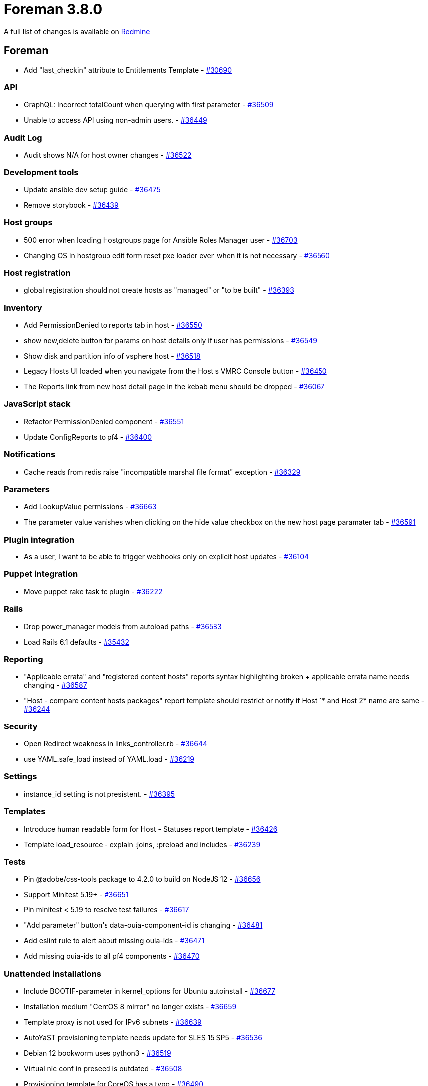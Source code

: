 = Foreman 3.8.0

A full list of changes is available on https://projects.theforeman.org/issues?set_filter=1&sort=id%3Adesc&status_id=closed&f%5B%5D=cf_12&op%5Bcf_12%5D=%3D&v%5Bcf_12%5D%5B%5D=1731[Redmine]

== Foreman

* Add "last_checkin" attribute to Entitlements Template - https://projects.theforeman.org/issues/30690[#30690]

=== API

* GraphQL: Incorrect totalCount when querying with first parameter - https://projects.theforeman.org/issues/36509[#36509]
* Unable to access API using non-admin users. - https://projects.theforeman.org/issues/36449[#36449]

=== Audit Log

* Audit shows N/A for host owner changes - https://projects.theforeman.org/issues/36522[#36522]

=== Development tools

* Update ansible dev setup guide - https://projects.theforeman.org/issues/36475[#36475]
* Remove storybook - https://projects.theforeman.org/issues/36439[#36439]

=== Host groups

* 500 error when loading Hostgroups page for Ansible Roles Manager user - https://projects.theforeman.org/issues/36703[#36703]
* Changing OS in hostgroup edit form reset pxe loader even when it is not necessary - https://projects.theforeman.org/issues/36560[#36560]

=== Host registration

* global registration should not create hosts as "managed" or "to be built" - https://projects.theforeman.org/issues/36393[#36393]

=== Inventory

* Add PermissionDenied to reports tab in host - https://projects.theforeman.org/issues/36550[#36550]
* show new,delete button for params on host details only if user has permissions  - https://projects.theforeman.org/issues/36549[#36549]
* Show disk and partition info of vsphere host - https://projects.theforeman.org/issues/36518[#36518]
* Legacy Hosts UI loaded when you navigate from the Host\'s VMRC Console button - https://projects.theforeman.org/issues/36450[#36450]
* The Reports link from new host detail page in the kebab menu should be dropped - https://projects.theforeman.org/issues/36067[#36067]

=== JavaScript stack

* Refactor PermissionDenied component  - https://projects.theforeman.org/issues/36551[#36551]
* Update ConfigReports to pf4 - https://projects.theforeman.org/issues/36400[#36400]

=== Notifications

* Cache reads from redis raise "incompatible marshal file format" exception - https://projects.theforeman.org/issues/36329[#36329]

=== Parameters

* Add LookupValue permissions - https://projects.theforeman.org/issues/36663[#36663]
* The parameter value vanishes when clicking on the hide value checkbox on the new host page paramater tab - https://projects.theforeman.org/issues/36591[#36591]

=== Plugin integration

* As a user, I want to be able to trigger webhooks only on explicit host updates - https://projects.theforeman.org/issues/36104[#36104]

=== Puppet integration

* Move puppet rake task to plugin - https://projects.theforeman.org/issues/36222[#36222]

=== Rails

* Drop power_manager models from autoload paths - https://projects.theforeman.org/issues/36583[#36583]
* Load Rails 6.1 defaults - https://projects.theforeman.org/issues/35432[#35432]

=== Reporting

* "Applicable errata" and "registered content hosts" reports syntax highlighting broken + applicable errata name needs changing - https://projects.theforeman.org/issues/36587[#36587]
* "Host - compare content hosts packages" report template should restrict or notify if Host 1* and Host 2* name are same - https://projects.theforeman.org/issues/36244[#36244]

=== Security

* Open Redirect weakness in links_controller.rb - https://projects.theforeman.org/issues/36644[#36644]
* use YAML.safe_load instead of YAML.load - https://projects.theforeman.org/issues/36219[#36219]

=== Settings

* instance_id setting is not presistent. - https://projects.theforeman.org/issues/36395[#36395]

=== Templates

* Introduce human readable form for Host - Statuses report template - https://projects.theforeman.org/issues/36426[#36426]
* Template load_resource - explain :joins, :preload and includes - https://projects.theforeman.org/issues/36239[#36239]

=== Tests

* Pin @adobe/css-tools package to 4.2.0 to build on NodeJS 12 - https://projects.theforeman.org/issues/36656[#36656]
* Support Minitest 5.19+ - https://projects.theforeman.org/issues/36651[#36651]
* Pin minitest &lt; 5.19 to resolve test failures - https://projects.theforeman.org/issues/36617[#36617]
* "Add parameter" button\'s data-ouia-component-id is changing - https://projects.theforeman.org/issues/36481[#36481]
* Add eslint rule to alert about missing ouia-ids - https://projects.theforeman.org/issues/36471[#36471]
* Add missing ouia-ids to all pf4 components - https://projects.theforeman.org/issues/36470[#36470]

=== Unattended installations

* Include BOOTIF-parameter in kernel_options for Ubuntu autoinstall - https://projects.theforeman.org/issues/36677[#36677]
* Installation medium "CentOS 8 mirror" no longer exists - https://projects.theforeman.org/issues/36659[#36659]
* Template proxy is not used for IPv6 subnets - https://projects.theforeman.org/issues/36639[#36639]
* AutoYaST provisioning template needs update for SLES 15 SP5 - https://projects.theforeman.org/issues/36536[#36536]
* Debian 12 bookworm uses python3 - https://projects.theforeman.org/issues/36519[#36519]
* Virtual nic conf in preseed is outdated - https://projects.theforeman.org/issues/36508[#36508]
* Provisioning template for CoreOS has a typo - https://projects.theforeman.org/issues/36490[#36490]
* Invalid netplan config with shortened IPv6-addresses - https://projects.theforeman.org/issues/36441[#36441]
* Awk/grep should be more strict - https://projects.theforeman.org/issues/36293[#36293]
* AlmaLinux UEFI Grub2 chainloading is broken - https://projects.theforeman.org/issues/36189[#36189]
* Windows default user data template - https://projects.theforeman.org/issues/36161[#36161]
* root_pass from settings not detected as unencrypted - https://projects.theforeman.org/issues/35942[#35942]
* Fix preseed_kernel_options to work with full-host-bootdisk deployments - https://projects.theforeman.org/issues/35124[#35124]

=== Users, Roles and Permissions

* Personal access tokens don\'t handle invalid expire_at dates gracefully - https://projects.theforeman.org/issues/36699[#36699]
* Make new pf4 modal for adding personal access token - https://projects.theforeman.org/issues/36001[#36001]

=== Web Interface

* Remove dividers between navigation items - https://projects.theforeman.org/issues/36571[#36571]
* Navigation items don\'t open in a new tab on ctrl+click - https://projects.theforeman.org/issues/36543[#36543]
* Add line breaks to bookmarks if the name is too long - https://projects.theforeman.org/issues/36350[#36350]
* Use pf4 in vertical navigation - https://projects.theforeman.org/issues/30344[#30344]

== Installer

* Reuse foreman_proxy::foreman_base_url value for puppet::server_foreman_url - https://projects.theforeman.org/issues/36573[#36573]

=== Foreman modules

* Change the default Foreman Redis cache DB to 4 - https://projects.theforeman.org/issues/36645[#36645]
* Puppet module for Puppet should use "allowlist" instead of "whitelist" - https://projects.theforeman.org/issues/36620[#36620]
* Automatically detect Foreman logging layout based on logging type - https://projects.theforeman.org/issues/36582[#36582]
* Switch to puppetlabs vcsrepo for gitrepo tracking - https://projects.theforeman.org/issues/35943[#35943]

=== foreman-installer script

* katello-certs-check does not cause the installer to halt execution on failure - https://projects.theforeman.org/issues/36567[#36567]
* Allow enabling mod_status for better Apache monitoring - https://projects.theforeman.org/issues/36311[#36311]

== Packaging

=== RPMs

* Remove Katello Agent from katello-debug - https://projects.theforeman.org/issues/36676[#36676]
